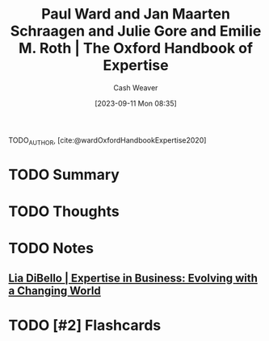:PROPERTIES:
:ROAM_REFS: [cite:@wardOxfordHandbookExpertise2020]
:ID:       4daeb0f6-8dc8-4f50-866b-937d06a625ff
:LAST_MODIFIED: [2023-09-11 Mon 08:37]
:END:
#+title: Paul Ward and Jan Maarten Schraagen and Julie Gore and Emilie M. Roth | The Oxford Handbook of Expertise
#+hugo_custom_front_matter: :slug "4daeb0f6-8dc8-4f50-866b-937d06a625ff"
#+author: Cash Weaver
#+date: [2023-09-11 Mon 08:35]
#+filetags: :hastodo:reference:

TODO_AUTHOR, [cite:@wardOxfordHandbookExpertise2020]

* TODO Summary
* TODO Thoughts
* TODO Notes
** [[id:6b6c9450-4602-4ad1-a07e-656498d1fdb2][Lia DiBello | Expertise in Business: Evolving with a Changing World]]
* TODO [#2] Flashcards
#+print_bibliography: